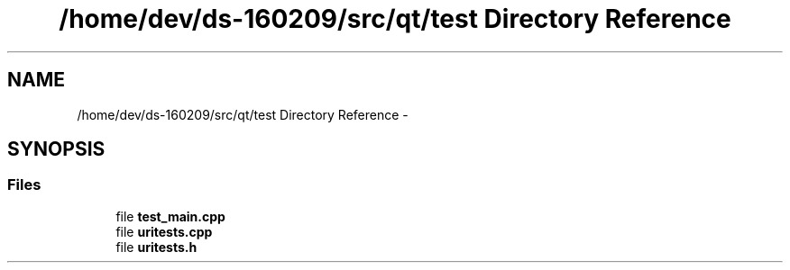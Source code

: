 .TH "/home/dev/ds-160209/src/qt/test Directory Reference" 3 "Wed Feb 10 2016" "Version 1.0.0.0" "darksilk" \" -*- nroff -*-
.ad l
.nh
.SH NAME
/home/dev/ds-160209/src/qt/test Directory Reference \- 
.SH SYNOPSIS
.br
.PP
.SS "Files"

.in +1c
.ti -1c
.RI "file \fBtest_main\&.cpp\fP"
.br
.ti -1c
.RI "file \fBuritests\&.cpp\fP"
.br
.ti -1c
.RI "file \fBuritests\&.h\fP"
.br
.in -1c
